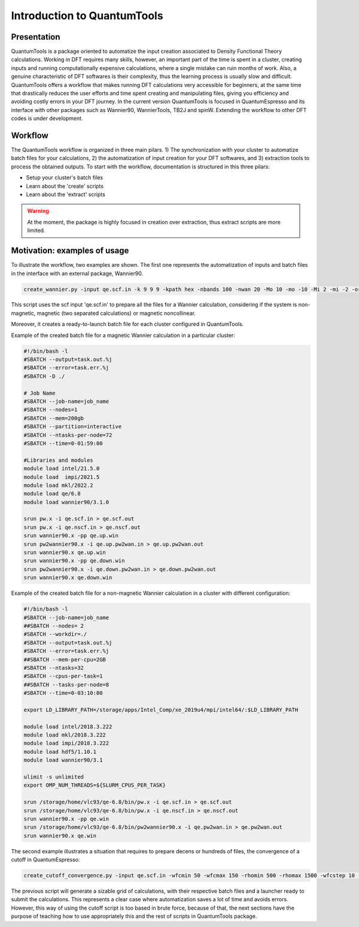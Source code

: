 .. scripts_cover :

****************************
Introduction to QuantumTools 
****************************


Presentation
============
QuantumTools is a package oriented to automatize the input creation associated to
Density Functional Theory calculations. Working in DFT requires many skills, 
however, an important part of the time is spent in a cluster, creating inputs 
and running computationally expensive calculations, where a single mistake can 
ruin months of work. Also, a genuine characteristic of DFT softwares is their 
complexity, thus the learning process is usually slow and difficult. 
QuantumTools offers a workflow that makes running DFT calculations very 
accessible for beginners, at the same time that drastically reduces the user 
efforts and time spent creating and manipulating files, giving you efficiency 
and avoiding costly errors in your DFT journey. In the current version 
QuantumTools is focused in QuantumEspresso and its interface with other packages 
such as Wannier90, WannierTools, TB2J and spinW.
Extending the workflow to other DFT codes is under development.

Workflow
========
The QuantumTools workflow is organized in three main pilars. 1)
The synchronization with your cluster to automatize batch files for your calculations, 
2) the automatization of input creation for your DFT softwares, and 3) 
extraction tools to process the obtained outputs. 
To start with the workflow, documentation is structured in this three pilars:

* Setup your cluster's batch files
* Learn about the 'create' scripts
* Learn about the 'extract' scripts

.. warning::
   At the moment, the package is highly focused in creation over extraction, thus extract scripts are more limited.

Motivation: examples of usage
=============================
To illustrate the workflow, two examples are shown. The first one represents the 
automatization of inputs and batch files in the interface with an external package, Wannier90.

.. code-block:: console

   create_wannier.py -input qe.scf.in -k 9 9 9 -kpath hex -nbands 100 -nwan 20 -Mo 10 -mo -10 -Mi 2 -mi -2 -orb Fe:d P:s,p S:s,p

This script uses the scf input 'qe.scf.in' to prepare all the files for a Wannier calculation, 
considering if the system is non-magnetic, magnetic (two separated calculations) or magnetic noncollinear.

Moreover, it creates a ready-to-launch batch file for each cluster configured in QuantumTools.

Example of the created batch file for a magnetic Wannier calculation in a particular cluster:

.. code-block:: console

   #!/bin/bash -l
   #SBATCH --output=task.out.%j
   #SBATCH --error=task.err.%j
   #SBATCH -D ./
   
   # Job Name
   #SBATCH --job-name=job_name
   #SBATCH --nodes=1
   #SBATCH --mem=200gb
   #SBATCH --partition=interactive
   #SBATCH --ntasks-per-node=72
   #SBATCH --time=0-01:59:00
   
   #Libraries and modules
   module load intel/21.5.0
   module load  impi/2021.5
   module load mkl/2022.2
   module load qe/6.8
   module load wannier90/3.1.0

   srun pw.x -i qe.scf.in > qe.scf.out
   srun pw.x -i qe.nscf.in > qe.nscf.out
   srun wannier90.x -pp qe.up.win
   srun pw2wannier90.x -i qe.up.pw2wan.in > qe.up.pw2wan.out
   srun wannier90.x qe.up.win
   srun wannier90.x -pp qe.down.win
   srun pw2wannier90.x -i qe.down.pw2wan.in > qe.down.pw2wan.out
   srun wannier90.x qe.down.win

Example of the created batch file for a non-magnetic Wannier calculation in a cluster with different configuration:

.. code-block:: console

   #!/bin/bash -l
   #SBATCH --job-name=job_name
   ##SBATCH --nodes= 2
   #SBATCH --workdir=./
   #SBATCH --output=task.out.%j
   #SBATCH --error=task.err.%j
   ##SBATCH --mem-per-cpu=2GB
   #SBATCH --ntasks=32
   #SBATCH --cpus-per-task=1
   ##SBATCH --tasks-per-node=8
   #SBATCH --time=0-03:10:00
   
   export LD_LIBRARY_PATH=/storage/apps/Intel_Comp/xe_2019u4/mpi/intel64/:$LD_LIBRARY_PATH
   
   module load intel/2018.3.222
   module load mkl/2018.3.222
   module load impi/2018.3.222
   module load hdf5/1.10.1
   module load wannier90/3.1
   
   ulimit -s unlimited
   export OMP_NUM_THREADS=${SLURM_CPUS_PER_TASK}
   
   srun /storage/home/vlc93/qe-6.8/bin/pw.x -i qe.scf.in > qe.scf.out
   srun /storage/home/vlc93/qe-6.8/bin/pw.x -i qe.nscf.in > qe.nscf.out
   srun wannier90.x -pp qe.win
   srun /storage/home/vlc93/qe-6.8/bin/pw2wannier90.x -i qe.pw2wan.in > qe.pw2wan.out
   srun wannier90.x qe.win

The second example illustrates a situation that requires to prepare decens or 
hundreds of files, the convergence of a cutoff in QuantumEspresso:

.. code-block:: console

   create_cutoff_convergence.py -input qe.scf.in -wfcmin 50 -wfcmax 150 -rhomin 500 -rhomax 1500 -wfcstep 10 -rhostep 100

The previous script will generate a sizable grid of calculations, with their 
respective batch files and a launcher ready to submit the calculations. 
This represents a clear case where automatization saves a lot of time and 
avoids errors. However, this way of using the cutoff script is too based in
brute force, because of that, the next sections have the purpose of teaching 
how to use appropriately this and the rest of scripts in QuantumTools package.
